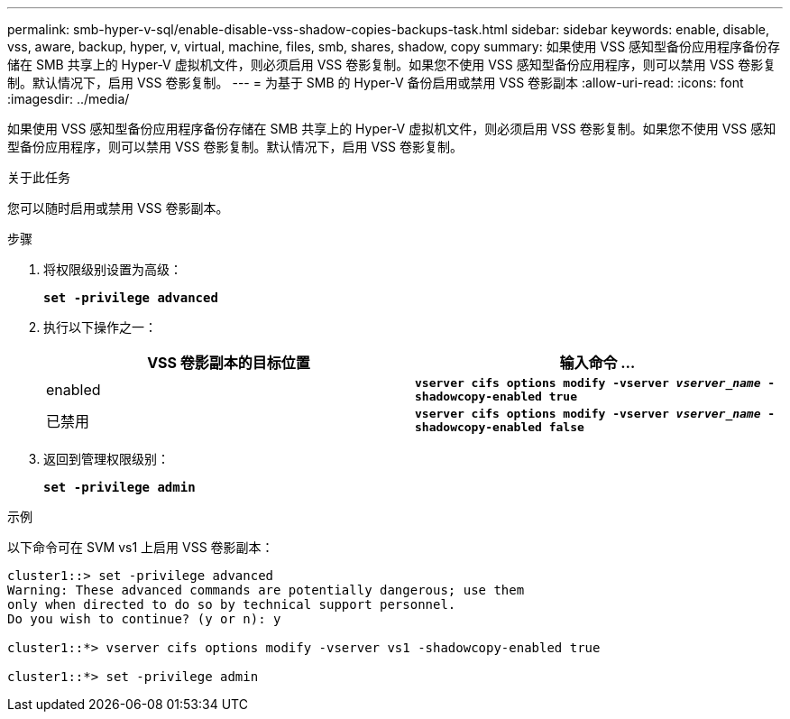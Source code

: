 ---
permalink: smb-hyper-v-sql/enable-disable-vss-shadow-copies-backups-task.html 
sidebar: sidebar 
keywords: enable, disable, vss, aware, backup, hyper, v, virtual, machine, files, smb, shares, shadow, copy 
summary: 如果使用 VSS 感知型备份应用程序备份存储在 SMB 共享上的 Hyper-V 虚拟机文件，则必须启用 VSS 卷影复制。如果您不使用 VSS 感知型备份应用程序，则可以禁用 VSS 卷影复制。默认情况下，启用 VSS 卷影复制。 
---
= 为基于 SMB 的 Hyper-V 备份启用或禁用 VSS 卷影副本
:allow-uri-read: 
:icons: font
:imagesdir: ../media/


[role="lead"]
如果使用 VSS 感知型备份应用程序备份存储在 SMB 共享上的 Hyper-V 虚拟机文件，则必须启用 VSS 卷影复制。如果您不使用 VSS 感知型备份应用程序，则可以禁用 VSS 卷影复制。默认情况下，启用 VSS 卷影复制。

.关于此任务
您可以随时启用或禁用 VSS 卷影副本。

.步骤
. 将权限级别设置为高级：
+
`*set -privilege advanced*`

. 执行以下操作之一：
+
|===
| VSS 卷影副本的目标位置 | 输入命令 ... 


 a| 
enabled
 a| 
`*vserver cifs options modify -vserver _vserver_name_ -shadowcopy-enabled true*`



 a| 
已禁用
 a| 
`*vserver cifs options modify -vserver _vserver_name_ -shadowcopy-enabled false*`

|===
. 返回到管理权限级别：
+
`*set -privilege admin*`



.示例
以下命令可在 SVM vs1 上启用 VSS 卷影副本：

[listing]
----
cluster1::> set -privilege advanced
Warning: These advanced commands are potentially dangerous; use them
only when directed to do so by technical support personnel.
Do you wish to continue? (y or n): y

cluster1::*> vserver cifs options modify -vserver vs1 -shadowcopy-enabled true

cluster1::*> set -privilege admin
----